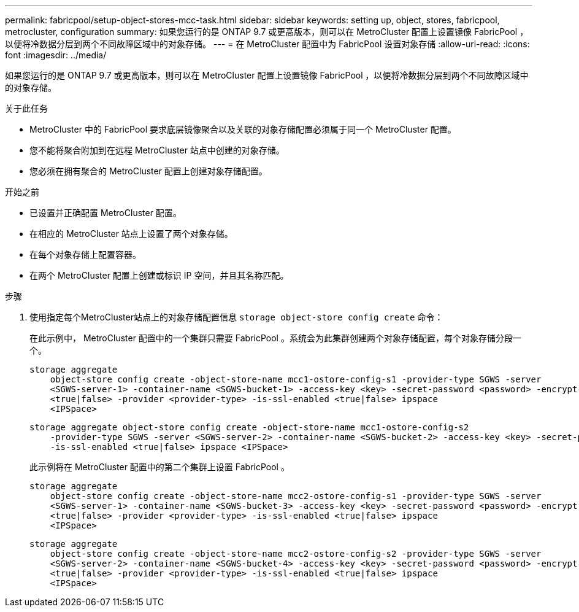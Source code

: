 ---
permalink: fabricpool/setup-object-stores-mcc-task.html 
sidebar: sidebar 
keywords: setting up, object, stores, fabricpool, metrocluster, configuration 
summary: 如果您运行的是 ONTAP 9.7 或更高版本，则可以在 MetroCluster 配置上设置镜像 FabricPool ，以便将冷数据分层到两个不同故障区域中的对象存储。 
---
= 在 MetroCluster 配置中为 FabricPool 设置对象存储
:allow-uri-read: 
:icons: font
:imagesdir: ../media/


[role="lead"]
如果您运行的是 ONTAP 9.7 或更高版本，则可以在 MetroCluster 配置上设置镜像 FabricPool ，以便将冷数据分层到两个不同故障区域中的对象存储。

.关于此任务
* MetroCluster 中的 FabricPool 要求底层镜像聚合以及关联的对象存储配置必须属于同一个 MetroCluster 配置。
* 您不能将聚合附加到在远程 MetroCluster 站点中创建的对象存储。
* 您必须在拥有聚合的 MetroCluster 配置上创建对象存储配置。


.开始之前
* 已设置并正确配置 MetroCluster 配置。
* 在相应的 MetroCluster 站点上设置了两个对象存储。
* 在每个对象存储上配置容器。
* 在两个 MetroCluster 配置上创建或标识 IP 空间，并且其名称匹配。


.步骤
. 使用指定每个MetroCluster站点上的对象存储配置信息 `storage object-store config create` 命令：
+
在此示例中， MetroCluster 配置中的一个集群只需要 FabricPool 。系统会为此集群创建两个对象存储配置，每个对象存储分段一个。

+
[listing]
----
storage aggregate
    object-store config create -object-store-name mcc1-ostore-config-s1 -provider-type SGWS -server
    <SGWS-server-1> -container-name <SGWS-bucket-1> -access-key <key> -secret-password <password> -encrypt
    <true|false> -provider <provider-type> -is-ssl-enabled <true|false> ipspace
    <IPSpace>
----
+
[listing]
----
storage aggregate object-store config create -object-store-name mcc1-ostore-config-s2
    -provider-type SGWS -server <SGWS-server-2> -container-name <SGWS-bucket-2> -access-key <key> -secret-password <password> -encrypt <true|false> -provider <provider-type>
    -is-ssl-enabled <true|false> ipspace <IPSpace>
----
+
此示例将在 MetroCluster 配置中的第二个集群上设置 FabricPool 。

+
[listing]
----
storage aggregate
    object-store config create -object-store-name mcc2-ostore-config-s1 -provider-type SGWS -server
    <SGWS-server-1> -container-name <SGWS-bucket-3> -access-key <key> -secret-password <password> -encrypt
    <true|false> -provider <provider-type> -is-ssl-enabled <true|false> ipspace
    <IPSpace>
----
+
[listing]
----
storage aggregate
    object-store config create -object-store-name mcc2-ostore-config-s2 -provider-type SGWS -server
    <SGWS-server-2> -container-name <SGWS-bucket-4> -access-key <key> -secret-password <password> -encrypt
    <true|false> -provider <provider-type> -is-ssl-enabled <true|false> ipspace
    <IPSpace>
----

